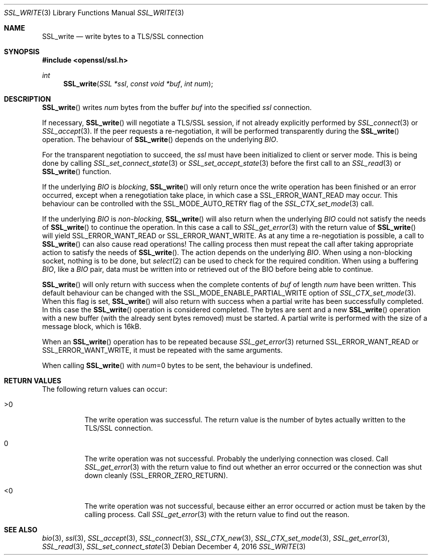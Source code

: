 .\"	$OpenBSD: SSL_write.3,v 1.2 2016/12/04 12:27:43 schwarze Exp $
.\"	OpenSSL 99d63d46 Oct 26 13:56:48 2016 -0400
.\"
.\" This file was written by Lutz Jaenicke <jaenicke@openssl.org>.
.\" Copyright (c) 2000, 2001, 2002 The OpenSSL Project.  All rights reserved.
.\"
.\" Redistribution and use in source and binary forms, with or without
.\" modification, are permitted provided that the following conditions
.\" are met:
.\"
.\" 1. Redistributions of source code must retain the above copyright
.\"    notice, this list of conditions and the following disclaimer.
.\"
.\" 2. Redistributions in binary form must reproduce the above copyright
.\"    notice, this list of conditions and the following disclaimer in
.\"    the documentation and/or other materials provided with the
.\"    distribution.
.\"
.\" 3. All advertising materials mentioning features or use of this
.\"    software must display the following acknowledgment:
.\"    "This product includes software developed by the OpenSSL Project
.\"    for use in the OpenSSL Toolkit. (http://www.openssl.org/)"
.\"
.\" 4. The names "OpenSSL Toolkit" and "OpenSSL Project" must not be used to
.\"    endorse or promote products derived from this software without
.\"    prior written permission. For written permission, please contact
.\"    openssl-core@openssl.org.
.\"
.\" 5. Products derived from this software may not be called "OpenSSL"
.\"    nor may "OpenSSL" appear in their names without prior written
.\"    permission of the OpenSSL Project.
.\"
.\" 6. Redistributions of any form whatsoever must retain the following
.\"    acknowledgment:
.\"    "This product includes software developed by the OpenSSL Project
.\"    for use in the OpenSSL Toolkit (http://www.openssl.org/)"
.\"
.\" THIS SOFTWARE IS PROVIDED BY THE OpenSSL PROJECT ``AS IS'' AND ANY
.\" EXPRESSED OR IMPLIED WARRANTIES, INCLUDING, BUT NOT LIMITED TO, THE
.\" IMPLIED WARRANTIES OF MERCHANTABILITY AND FITNESS FOR A PARTICULAR
.\" PURPOSE ARE DISCLAIMED.  IN NO EVENT SHALL THE OpenSSL PROJECT OR
.\" ITS CONTRIBUTORS BE LIABLE FOR ANY DIRECT, INDIRECT, INCIDENTAL,
.\" SPECIAL, EXEMPLARY, OR CONSEQUENTIAL DAMAGES (INCLUDING, BUT
.\" NOT LIMITED TO, PROCUREMENT OF SUBSTITUTE GOODS OR SERVICES;
.\" LOSS OF USE, DATA, OR PROFITS; OR BUSINESS INTERRUPTION)
.\" HOWEVER CAUSED AND ON ANY THEORY OF LIABILITY, WHETHER IN CONTRACT,
.\" STRICT LIABILITY, OR TORT (INCLUDING NEGLIGENCE OR OTHERWISE)
.\" ARISING IN ANY WAY OUT OF THE USE OF THIS SOFTWARE, EVEN IF ADVISED
.\" OF THE POSSIBILITY OF SUCH DAMAGE.
.\"
.Dd $Mdocdate: December 4 2016 $
.Dt SSL_WRITE 3
.Os
.Sh NAME
.Nm SSL_write
.Nd write bytes to a TLS/SSL connection
.Sh SYNOPSIS
.In openssl/ssl.h
.Ft int
.Fn SSL_write "SSL *ssl" "const void *buf" "int num"
.Sh DESCRIPTION
.Fn SSL_write
writes
.Fa num
bytes from the buffer
.Fa buf
into the specified
.Fa ssl
connection.
.Pp
If necessary,
.Fn SSL_write
will negotiate a TLS/SSL session, if not already explicitly performed by
.Xr SSL_connect 3
or
.Xr SSL_accept 3 .
If the peer requests a re-negotiation,
it will be performed transparently during the
.Fn SSL_write
operation.
The behaviour of
.Fn SSL_write
depends on the underlying
.Vt BIO .
.Pp
For the transparent negotiation to succeed, the
.Fa ssl
must have been initialized to client or server mode.
This is being done by calling
.Xr SSL_set_connect_state 3
or
.Xr SSL_set_accept_state 3
before the first call to an
.Xr SSL_read 3
or
.Fn SSL_write
function.
.Pp
If the underlying
.Vt BIO
is
.Em blocking ,
.Fn SSL_write
will only return once the write operation has been finished or an error
occurred, except when a renegotiation take place, in which case a
.Dv SSL_ERROR_WANT_READ
may occur.
This behaviour can be controlled with the
.Dv SSL_MODE_AUTO_RETRY
flag of the
.Xr SSL_CTX_set_mode 3
call.
.Pp
If the underlying
.Vt BIO
is
.Em non-blocking ,
.Fn SSL_write
will also return when the underlying
.Vt BIO
could not satisfy the needs of
.Fn SSL_write
to continue the operation.
In this case a call to
.Xr SSL_get_error 3
with the return value of
.Fn SSL_write
will yield
.Dv SSL_ERROR_WANT_READ
or
.Dv SSL_ERROR_WANT_WRITE .
As at any time a re-negotiation is possible, a call to
.Fn SSL_write
can also cause read operations!
The calling process then must repeat the call after taking appropriate action
to satisfy the needs of
.Fn SSL_write .
The action depends on the underlying
.Vt BIO .
When using a non-blocking socket, nothing is to be done, but
.Xr select 2
can be used to check for the required condition.
When using a buffering
.Vt BIO ,
like a
.Vt BIO
pair, data must be written into or retrieved out of the BIO before being able
to continue.
.Pp
.Fn SSL_write
will only return with success when the complete contents of
.Fa buf
of length
.Fa num
have been written.
This default behaviour can be changed with the
.Dv SSL_MODE_ENABLE_PARTIAL_WRITE
option of
.Xr SSL_CTX_set_mode 3 .
When this flag is set,
.Fn SSL_write
will also return with success when a partial write has been successfully
completed.
In this case the
.Fn SSL_write
operation is considered completed.
The bytes are sent and a new
.Fn SSL_write
operation with a new buffer (with the already sent bytes removed) must be
started.
A partial write is performed with the size of a message block,
which is 16kB.
.Pp
When an
.Fn SSL_write
operation has to be repeated because
.Xr SSL_get_error 3
returned
.Dv SSL_ERROR_WANT_READ
or
.Dv SSL_ERROR_WANT_WRITE ,
it must be repeated with the same arguments.
.Pp
When calling
.Fn SSL_write
with
.Fa num Ns =0
bytes to be sent, the behaviour is undefined.
.Sh RETURN VALUES
The following return values can occur:
.Bl -tag -width Ds
.It >0
The write operation was successful.
The return value is the number of bytes actually written to the TLS/SSL
connection.
.It 0
The write operation was not successful.
Probably the underlying connection was closed.
Call
.Xr SSL_get_error 3
with the return value to find out whether an error occurred or the connection
was shut down cleanly
.Pq Dv SSL_ERROR_ZERO_RETURN .
.It <0
The write operation was not successful, because either an error occurred or
action must be taken by the calling process.
Call
.Xr SSL_get_error 3
with the return value to find out the reason.
.El
.Sh SEE ALSO
.Xr bio 3 ,
.Xr ssl 3 ,
.Xr SSL_accept 3 ,
.Xr SSL_connect 3 ,
.Xr SSL_CTX_new 3 ,
.Xr SSL_CTX_set_mode 3 ,
.Xr SSL_get_error 3 ,
.Xr SSL_read 3 ,
.Xr SSL_set_connect_state 3
